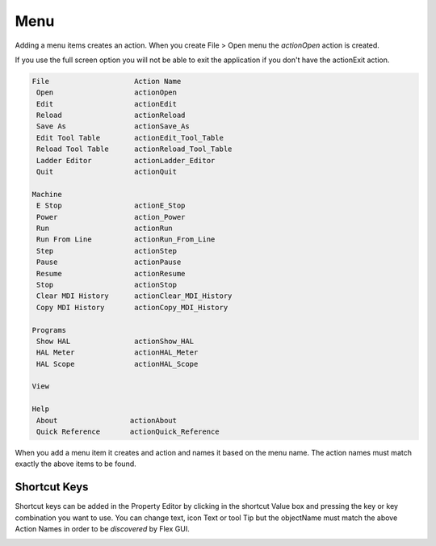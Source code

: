 Menu
====

Adding a menu items creates an action. When you create File > Open menu the
`actionOpen` action is created.

.. image:: /images/menu-01.png
   :align: center


If you use the full screen option you will not be able to exit the application
if you don't have the actionExit action.

.. code-block:: text

 File                    Action Name
  Open                   actionOpen
  Edit                   actionEdit
  Reload                 actionReload
  Save As                actionSave_As
  Edit Tool Table        actionEdit_Tool_Table
  Reload Tool Table      actionReload_Tool_Table
  Ladder Editor          actionLadder_Editor
  Quit                   actionQuit

 Machine
  E Stop                 actionE_Stop
  Power                  action_Power
  Run                    actionRun
  Run From Line          actionRun_From_Line
  Step                   actionStep
  Pause                  actionPause
  Resume                 actionResume
  Stop                   actionStop
  Clear MDI History      actionClear_MDI_History
  Copy MDI History       actionCopy_MDI_History

 Programs
  Show HAL               actionShow_HAL
  HAL Meter              actionHAL_Meter
  HAL Scope              actionHAL_Scope

 View

 Help
  About                 actionAbout
  Quick Reference       actionQuick_Reference

When you add a menu item it creates and action and names it based on the menu
name. The action names must match exactly the above items to be found.

.. image:: /images/actions-01.png
   :align: center


Shortcut Keys
-------------

Shortcut keys can be added in the Property Editor by clicking in the shortcut
Value box and pressing the key or key combination you want to use. You can
change text, icon Text or tool Tip but the objectName must match the above
Action Names in order to be `discovered` by Flex GUI.

.. image:: /images/actions-02.png
   :align: center

